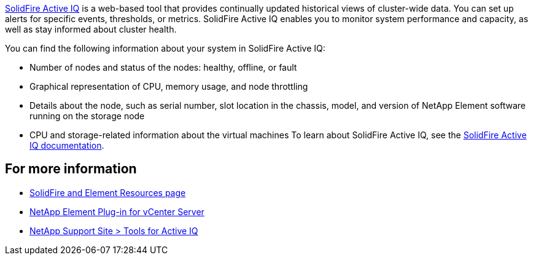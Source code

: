 https://activeiq.solidfire.com[SolidFire Active IQ^] is a web-based tool that provides continually updated historical views of cluster-wide data. You can set up alerts for specific events, thresholds, or metrics. SolidFire Active IQ enables you to monitor system performance and capacity, as well as stay informed about cluster health.

You can find the following information about your system in SolidFire Active IQ:

* Number of nodes and status of the nodes: healthy, offline, or fault
* Graphical representation of CPU, memory usage, and node throttling
* Details about the node, such as serial number, slot location in the chassis, model, and version of NetApp Element software running on the storage node
* CPU and storage-related information about the virtual machines
To learn about SolidFire Active IQ, see the https://docs.netapp.com/us-en/solidfire-active-iq/index.html[SolidFire Active IQ documentation^].

== For more information
* https://www.netapp.com/data-storage/solidfire/documentation[SolidFire and Element Resources page^]
* https://docs.netapp.com/us-en/vcp/index.html[NetApp Element Plug-in for vCenter Server^]
* https://mysupport.netapp.com/site/tools/tool-eula/5ddb829ebd393e00015179b2[NetApp Support Site > Tools for Active IQ^]
